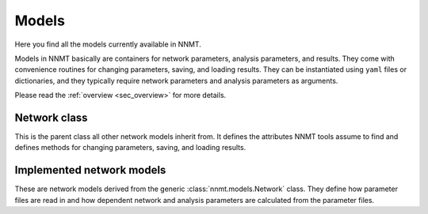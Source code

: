 .. _sec_models:

======
Models
======

Here you find all the models currently available in NNMT.

Models in NNMT basically are containers for network parameters, analysis
parameters, and results. They come with convenience routines for changing
parameters, saving, and loading results. They can be instantiated using
``yaml`` files or dictionaries, and they typically require network parameters
and analysis parameters as arguments.

Please read the :ref:`overview <sec_overview>` for more details.

*************
Network class
*************

This is the parent class all other network models inherit from. It defines the
attributes NNMT tools assume to find and defines methods for changing
parameters, saving, and loading results.

.. autosummary::
  :toctree: _autosummary
  :template: custom-class-template.rst
  :recursive:

  nnmt.models.Network

**************************
Implemented network models
**************************

These are network models derived from the generic :class:`nnmt.models.Network`
class. They define how parameter files are read in and how dependent network
and analysis parameters are calculated from the parameter files.

.. autosummary::
  :toctree: _autosummary
  :template: custom-class-template.rst
  :recursive:

  nnmt.models.Plain
  nnmt.models.Basic
  nnmt.models.Microcircuit
